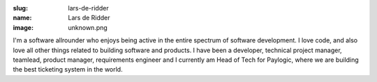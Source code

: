 :slug: lars-de-ridder
:name: Lars de Ridder
:image: unknown.png

I'm a software allrounder who enjoys being active in the entire spectrum of software development. I love code, and also love all other things related to building software and products. I have been a developer, technical project manager, teamlead, product manager, requirements engineer and I currently am Head of Tech for Paylogic, where we are building the best ticketing system in the world.

